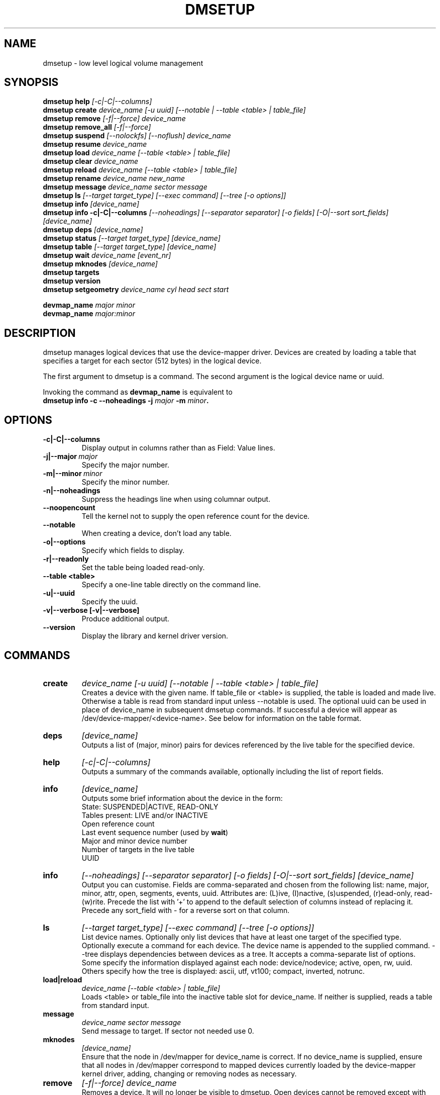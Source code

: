 .TH DMSETUP 8 "Apr 06 2006" "Linux" "MAINTENTANCE COMMANDS"
.SH NAME
dmsetup \- low level logical volume management
.SH SYNOPSIS
.ad l
.B dmsetup help
.I [-c|-C|--columns]
.br
.B dmsetup create 
.I device_name [-u uuid] [--notable | --table <table> | table_file]
.br
.B dmsetup remove
.I [-f|--force] device_name
.br
.B dmsetup remove_all
.I [-f|--force]
.br
.B dmsetup suspend
.I [--nolockfs] [--noflush] device_name
.br
.B dmsetup resume
.I device_name
.br
.B dmsetup load
.I device_name [--table <table> | table_file]
.br
.B dmsetup clear
.I device_name
.br
.B dmsetup reload
.I device_name [--table <table> | table_file]
.br
.B dmsetup rename
.I device_name new_name
.br
.B dmsetup message
.I device_name sector message
.br
.B dmsetup ls
.I [--target target_type] [--exec command] [--tree [-o options]]
.br
.B dmsetup info 
.I [device_name]
.br
.B dmsetup info -c|-C|--columns
.I [--noheadings] [--separator separator] [-o fields] [-O|--sort sort_fields]
.I [device_name]
.br
.B dmsetup deps
.I [device_name]
.br
.B dmsetup status
.I [--target target_type]
.I [device_name]
.br
.B dmsetup table
.I [--target target_type]
.I [device_name]
.br
.B dmsetup wait
.I device_name
.I [event_nr]
.br
.B dmsetup mknodes
.I [device_name]
.br
.B dmsetup targets
.br
.B dmsetup version
.br
.B dmsetup setgeometry
.I device_name cyl head sect start
.br

.B devmap_name
.I major minor
.br
.B devmap_name 
.I major:minor
.ad b
.SH DESCRIPTION
dmsetup manages logical devices that use the device-mapper driver.  
Devices are created by loading a table that specifies a target for
each sector (512 bytes) in the logical device.

The first argument to dmsetup is a command. 
The second argument is the logical device name or uuid.

Invoking the command as \fBdevmap_name\fP is equivalent to
.br
\fBdmsetup info -c --noheadings -j \fImajor\fB -m \fIminor\fP.
.SH OPTIONS
.IP \fB-c|-C|--columns
.br
Display output in columns rather than as Field: Value lines.
.IP \fB-j|--major\ \fImajor
.br
Specify the major number.
.IP \fB-m|--minor\ \fIminor
.br
Specify the minor number.
.IP \fB-n|--noheadings
.br
Suppress the headings line when using columnar output.
.IP \fB--noopencount
.br
Tell the kernel not to supply the open reference count for the device.
.IP \fB--notable
.br
When creating a device, don't load any table.
.IP \fB-o|--options
.br
Specify which fields to display.
.IP \fB-r|--readonly
.br
Set the table being loaded read-only.
.IP \fB--table\ <table>
.br
Specify a one-line table directly on the command line.
.IP \fB-u|--uuid
.br
Specify the uuid.
.IP \fB-v|--verbose\ [-v|--verbose]
.br
Produce additional output.
.IP \fB--version
.br
Display the library and kernel driver version.
.SH COMMANDS
.IP \fBcreate
.I device_name [-u uuid] [--notable | --table <table> | table_file]
.br
Creates a device with the given name.
If table_file or <table> is supplied, the table is loaded and made live.
Otherwise a table is read from standard input unless --notable is used.
The optional uuid can be used in place of
device_name in subsequent dmsetup commands.  
If successful a device will appear as
/dev/device-mapper/<device-name>.  
See below for information on the table format.
.IP \fBdeps
.I [device_name]
.br
Outputs a list of (major, minor) pairs for devices referenced by the
live table for the specified device.
.IP \fBhelp
.I [-c|-C|--columns]
.br
Outputs a summary of the commands available, optionally including
the list of report fields.
.IP \fBinfo
.I [device_name]
.br
Outputs some brief information about the device in the form:
.br
    State: SUSPENDED|ACTIVE, READ-ONLY
.br
    Tables present: LIVE and/or INACTIVE
.br
    Open reference count
.br
    Last event sequence number (used by \fBwait\fP)
.br
    Major and minor device number
.br
    Number of targets in the live table
.br
    UUID
.IP \fBinfo -c|-C|--columns
.I [--noheadings] [--separator separator] [-o fields] [-O|--sort sort_fields]
.I [device_name]
.br
Output you can customise.
Fields are comma-separated and chosen from the following list:
name, major, minor, attr, open, segments, events, uuid.
Attributes are: (L)ive, (I)nactive, (s)uspended, (r)ead-only, read-(w)rite.
Precede the list with '+' to append
to the default selection of columns instead of replacing it.
Precede any sort_field with - for a reverse sort on that column.
.IP \fBls
.I [--target target_type]
.I [--exec command]
.I [--tree [-o options]]
.br
List device names.  Optionally only list devices that have at least
one target of the specified type.  Optionally execute a command for
each device.  The device name is appended to the supplied command.
--tree displays dependencies between devices as a tree.
It accepts a comma-separate list of options.
Some specify the information displayed against each node:
device/nodevice; active, open, rw, uuid.
Others specify how the tree is displayed:
ascii, utf, vt100; compact, inverted, notrunc.
.IP \fBload|reload
.I device_name [--table <table> | table_file]
.br
Loads <table> or table_file into the inactive table slot for device_name.
If neither is supplied, reads a table from standard input.
.IP \fBmessage
.I device_name sector message
.br
Send message to target. If sector not needed use 0.
.IP \fBmknodes
.I [device_name]
.br
Ensure that the node in /dev/mapper for device_name is correct.
If no device_name is supplied, ensure that all nodes in /dev/mapper 
correspond to mapped devices currently loaded by the device-mapper kernel
driver, adding, changing or removing nodes as necessary.
.IP \fBremove
.I [-f|--force] device_name
.br
Removes a device.  It will no longer be visible to dmsetup.
Open devices cannot be removed except with older kernels
that contain a version of device-mapper prior to 4.8.0.
In this case the device will be deleted when its open_count 
drops to zero.  From version 4.8.0 onwards, if a device can't
be removed because an uninterruptible process is waiting for
I/O to return from it, adding --force will replace the table 
with one that fails all I/O, which might allow the 
process to be killed.
.IP \fBremove_all
.I [-f|--force]
.br
Attempts to remove all device definitions i.e. reset the driver.
Use with care!  From version 4.8.0 onwards, if devices can't
be removed because uninterruptible processess are waiting for
I/O to return from them, adding --force will replace the table 
with one that fails all I/O, which might allow the 
process to be killed.  This also runs \fBmknodes\fP afterwards.
.IP \fBrename
.I device_name new_name
.br
Renames a device.
.IP \fBresume
.I device_name
.br
Un-suspends a device.  
If an inactive table has been loaded, it becomes live.
Postponed I/O then gets re-queued for processing.
.IP \fBsetgeometry
.I device_name cyl head sect start
.br
Sets the device geometry to C/H/S.
.IP \fBstatus
.I [--target target_type]
.I [device_name]
.br
Outputs status information for each of the device's targets.
With --target, only information relating to the specified target type
is displayed.
.IP \fBsuspend
.I [--nolockfs] [--noflush]
.I device_name
.br
Suspends a device.  Any I/O that has already been mapped by the device
but has not yet completed will be flushed.  Any further I/O to that
device will be postponed for as long as the device is suspended.
If there's a filesystem on the device which supports the operation, 
an attempt will be made to sync it first unless --nolockfs is specified.
Some targets such as recent (October 2006) versions of multipath may support
the --noflush option.  This lets outstanding I/O that has not yet reached the
device to remain unflushed.
.IP \fBtable
.I [--target target_type]
.I [device_name]
.br
Outputs the current table for the device in a format that can be fed
back in using the create or load commands.
With --target, only information relating to the specified target type
is displayed.
.IP \fBtargets
.br
Displays the names and versions of the currently-loaded targets.
.IP \fBversion
.br
Outputs version information.
.IP \fBwait
.I device_name
.I [event_nr]
.br
Sleeps until the event counter for device_name exceeds event_nr.
Use -v to see the event number returned.
To wait until the next event is triggered, use \fBinfo\fP to find
the last event number.  
.SH TABLE FORMAT
Each line of the table specifies a single target and is of the form:
.br
    logical_start_sector num_sectors target_type target_args
.br
.br

There are currently three simple target types available together 
with more complex optional ones that implement snapshots and mirrors.

.IP \fBlinear
.I destination_device start_sector
.br
The traditional linear mapping.

.IP \fBstriped
.I num_stripes chunk_size [destination start_sector]+
.br
Creates a striped area.
.br
e.g. striped 2 32 /dev/hda1 0 /dev/hdb1 0
will map the first chunk (16k) as follows:
.br
    LV chunk 1 -> hda1, chunk 1
.br
    LV chunk 2 -> hdb1, chunk 1
.br
    LV chunk 3 -> hda1, chunk 2
.br
    LV chunk 4 -> hdb1, chunk 2
.br
    etc.

.IP \fBerror
.br
Errors any I/O that goes to this area.  Useful for testing or
for creating devices with holes in them.

.SH EXAMPLES

# A table to join two disks together
.br
.br
0 1028160 linear /dev/hda 0
.br
1028160 3903762 linear /dev/hdb 0


# A table to stripe across the two disks, 
.br
# and add the spare space from
.br
# hdb to the back of the volume

0 2056320 striped 2 32 /dev/hda 0 /dev/hdb 0
.br
2056320 2875602 linear /dev/hdb 1028160

.SH AUTHORS
Original version: Joe Thornber (thornber@sistina.com)

.SH SEE ALSO
Device-mapper resource page: http://sources.redhat.com/dm/
